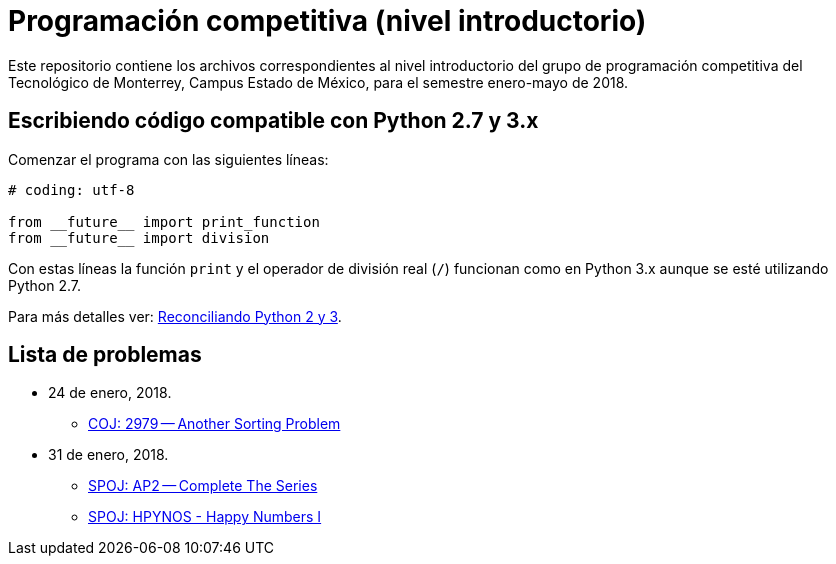 = Programación competitiva (nivel introductorio)

Este repositorio contiene los archivos correspondientes al nivel introductorio del grupo de programación competitiva del Tecnológico de Monterrey, Campus Estado de México, para el semestre enero-mayo de 2018.

== Escribiendo código compatible con Python 2.7 y 3.x

Comenzar el programa con las siguientes líneas:
[source, python]
----
# coding: utf-8

from __future__ import print_function
from __future__ import division
----

Con estas líneas la función `print` y el operador de división real (`/`) funcionan como en Python 3.x aunque se esté utilizando Python 2.7.

Para más detalles ver: http://edupython.blogspot.mx/2017/04/reconciliando-python-2-y-3.html[Reconciliando Python 2 y 3].

== Lista de problemas

- 24 de enero, 2018.
    * http://coj.uci.cu/24h/problem.xhtml?pid=2979[COJ: 2979 -- Another Sorting Problem]
- 31 de enero, 2018.
    * http://www.spoj.com/problems/AP2/[SPOJ: AP2 -- Complete The Series]
    * http://www.spoj.com/problems/HPYNOS/[SPOJ: HPYNOS - Happy Numbers I]
